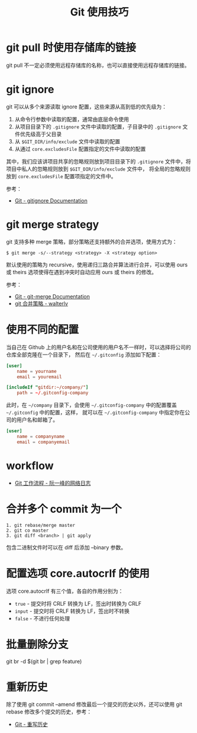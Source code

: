 #+TITLE:      Git 使用技巧

* 目录                                                    :TOC_4_gh:noexport:
- [[#git-pull-时使用存储库的链接][git pull 时使用存储库的链接]]
- [[#git-ignore][git ignore]]
- [[#git-merge-strategy][git merge strategy]]
- [[#使用不同的配置][使用不同的配置]]
- [[#workflow][workflow]]
- [[#合并多个-commit-为一个][合并多个 commit 为一个]]
- [[#配置选项-coreautocrlf-的使用][配置选项 core.autocrlf 的使用]]
- [[#批量删除分支][批量删除分支]]
- [[#重新历史][重新历史]]

* git pull 时使用存储库的链接
  git pull 不一定必须使用远程存储库的名称，也可以直接使用远程存储库的链接。

* git ignore
  git 可以从多个来源读取 ignore 配置，这些来源从高到低的优先级为：
  1. 从命令行参数中读取的配置，通常由底层命令使用
  2. 从项目目录下的 ~.gitignore~ 文件中读取的配置，子目录中的 ~.gitignore~ 文件优先级高于父目录
  3. 从 ~$GIT_DIR/info/exclude~ 文件中读取的配置
  4. 从通过 ~core.excludesFile~ 配置指定的文件中读取的配置

  其中，我们应该讲项目共享的忽略规则放到项目目录下的 ~.gitignore~ 文件中，将项目中私人的忽略规则放到 ~$GIT_DIR/info/exclude~ 文件中，
  将全局的忽略规则放到 ~core.excludesFile~ 配置项指定的文件中。

  参考：
  + [[https://git-scm.com/docs/gitignore][Git - gitignore Documentation]]

* git merge strategy
  git 支持多种 merge 策略，部分策略还支持额外的合并选项，使用方式为：
  #+begin_example
    $ git merge -s/--strategy <strategy> -X <strategy option>
  #+end_example

  默认使用的策略为 recursive，使用递归三路合并算法进行合并，可以使用 ours 或 theirs 选项使得在遇到冲突时自动应用 ours 或 theirs 的修改。

  参考：
  + [[https://git-scm.com/docs/git-merge#_pre_merge_checks][Git - git-merge Documentation]]
  + [[https://blog.walterlv.com/post/git-merge-strategy.html#recursive][git 合并策略 - walterlv]]
  
* 使用不同的配置
  当自己在 Github 上的用户名和在公司使用的用户名不一样时，可以选择将公司的仓库全部克隆在一个目录下，
  然后在 =~/.gitconfig= 添加如下配置：
  #+begin_src conf
    [user]
        name = yourname
        email = youremail

    [includeIf "gitdir:~/company/"]
        path = ~/.gitconfig-company
  #+end_src

  此时，在 =~/company= 目录下，会使用 =~/.gitconfig-company= 中的配置覆盖 =~/.gitconfig= 中的配置，这样，
  就可以在 =~/.gitconfig-company= 中指定你在公司的用户名和邮箱了。

  #+begin_src conf
    [user]
        name = companyname
        email = companyemail
  #+end_src

* workflow
  + [[http://www.ruanyifeng.com/blog/2015/12/git-workflow.html][Git 工作流程 - 阮一峰的网络日志]]

* 合并多个 commit 为一个
  #+begin_example
    1. git rebase/merge master
    2. git co master
    3. git diff <branch> | git apply
  #+end_example
  
  包含二进制文件时可以在 diff 后添加 --binary 参数。

* 配置选项 core.autocrlf 的使用
  选项 core.autocrlf 有三个值，各自的作用分别为：
  + =true= - 提交时将 CRLF 转换为 LF，签出时转换为 CRLF
  + =input= - 提交时将 CRLF 转换为 LF，签出时不转换
  + =false= - 不进行任何处理

* 批量删除分支
  git br -d $(git br | grep feature)

* 重新历史
  除了使用 git commit --amend 修改最后一个提交的历史以外，还可以使用 git rebase 修改多个提交的历史，参考：
  + [[https://git-scm.com/book/zh/v2/Git-%E5%B7%A5%E5%85%B7-%E9%87%8D%E5%86%99%E5%8E%86%E5%8F%B2][Git - 重写历史]]

